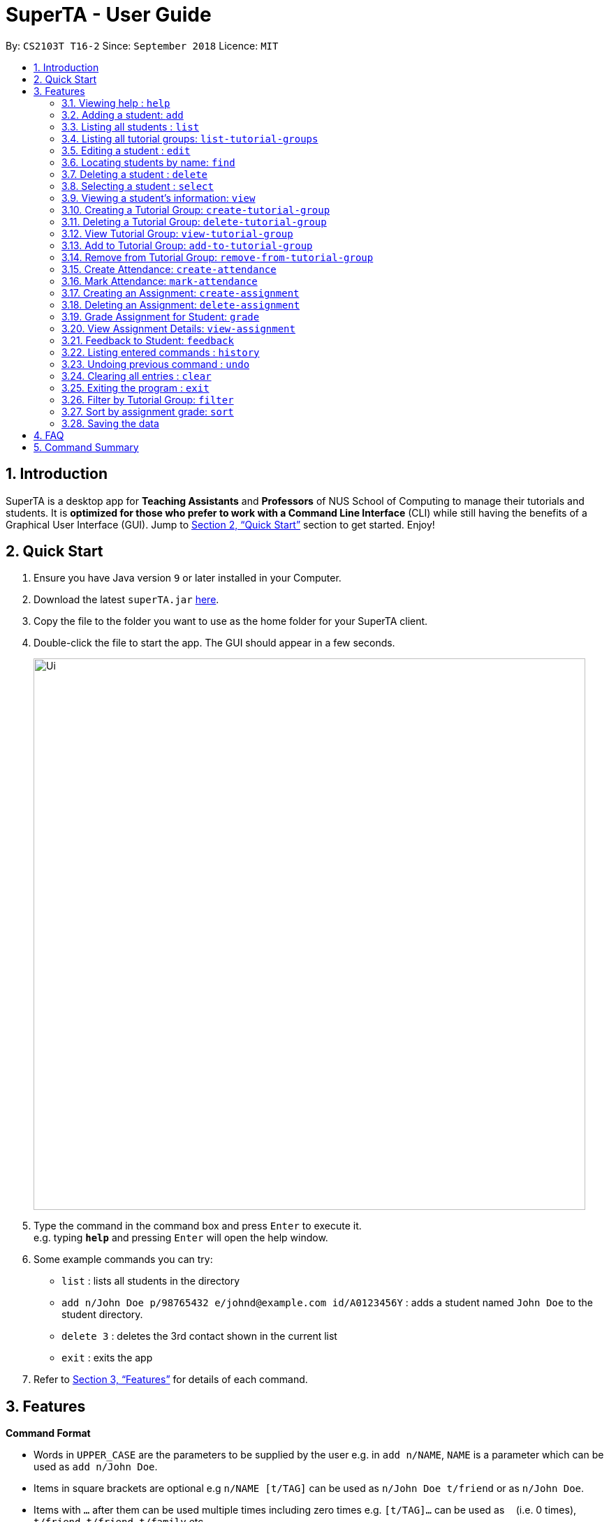 = SuperTA - User Guide
:site-section: UserGuide
:toc:
:toc-title:
:toc-placement: preamble
:sectnums:
:imagesDir: images
:stylesDir: stylesheets
:xrefstyle: full
:experimental:
ifdef::env-github[]
:tip-caption: :bulb:
:note-caption: :information_source:
endif::[]
:repoURL: https://github.com/CS2103-AY1819S1-T16-2/main

By: `CS2103T T16-2`      Since: `September 2018`      Licence: `MIT`

== Introduction

SuperTA is a desktop app for *Teaching Assistants* and *Professors* of NUS School of Computing to manage their tutorials and students. It is *optimized for those who prefer to work with a Command Line Interface* (CLI) while still having the benefits of a Graphical User Interface (GUI). Jump to <<Quick Start>> section to get started. Enjoy!

== Quick Start

.  Ensure you have Java version `9` or later installed in your Computer.
.  Download the latest `superTA.jar` link:{repoURL}/releases[here].
.  Copy the file to the folder you want to use as the home folder for your SuperTA client.
.  Double-click the file to start the app. The GUI should appear in a few seconds.
+
image::Ui.png[width="790"]
+
.  Type the command in the command box and press kbd:[Enter] to execute it. +
e.g. typing *`help`* and pressing kbd:[Enter] will open the help window.
.  Some example commands you can try:

* `list` : lists all students in the directory
* `add n/John Doe p/98765432 e/johnd@example.com id/A0123456Y` : adds a student named `John Doe` to the student directory.
* `delete 3` : deletes the 3rd contact shown in the current list
* `exit` : exits the app

.  Refer to <<Features>> for details of each command.

[[Features]]
== Features

====
*Command Format*

* Words in `UPPER_CASE` are the parameters to be supplied by the user e.g. in `add n/NAME`, `NAME` is a parameter which can be used as `add n/John Doe`.
* Items in square brackets are optional e.g `n/NAME [t/TAG]` can be used as `n/John Doe t/friend` or as `n/John Doe`.
* Items with `…`​ after them can be used multiple times including zero times e.g. `[t/TAG]...` can be used as `{nbsp}` (i.e. 0 times), `t/friend`, `t/friend t/family` etc.
* Parameters can be in any order e.g. if the command specifies `n/NAME p/PHONE_NUMBER`, `p/PHONE_NUMBER n/NAME` is also acceptable.
====

=== Viewing help : `help`

Format: `help`

=== Adding a student: `add`

Adds a student to the directory +
Format: `add n/NAME p/PHONE_NUMBER e/EMAIL id/STUDENT_ID [t/TAG]...`

[TIP]
====
A student can have any number of tags (including 0)
====

Examples:

* `add n/John Doe p/98765432 e/johnd@example.com id/A0123456Y`
* `add n/Betsy Crowe t/friend e/betsycrowe@example.com p/1234567 id/A1234567T tag/needs-help`

=== Listing all students : `list`

Shows a list of all students in the directory. +
Format: `list`

=== Listing all tutorial groups: `list-tutorial-groups`

Shows a list of all the tutorial groups, and reflects it on the UI. +
Format: `list-tutorial-groups`

=== Editing a student : `edit`

Edits an existing student in the directory. +
Format: `edit INDEX [n/NAME] [p/PHONE] [e/EMAIL] [id/STUDENT_ID] [t/TAG]...`

****
* Edits the student at the specified `INDEX`. The index refers to the index number shown in the displayed student list. The index *must be a positive integer* 1, 2, 3, ...
* At least one of the optional fields must be provided.
* Existing values will be updated to the input values.
* When editing tags, the existing tags of the student will be removed i.e adding of tags is not cumulative.
* You can remove all the student's tags by typing `t/` without specifying any tags after it.
****

Examples:

* `edit 1 p/91234567 e/johndoe@example.com` +
Edits the phone number and email address of the 1st student to be `91234567` and `johndoe@example.com` respectively.
* `edit 2 n/Betsy Crower t/` +
Edits the name of the 2nd student to be `Betsy Crower` and clears all existing tags.

=== Locating students by name: `find`

Finds and lists all students in the SuperTA client whose information matched with the entered keywords. +

Format: `find [n/NAME] [p/PHONE] [e/EMAIL] [id/STUDENT_ID]`

****
* The search is case insensitive. e.g `hans` will match `Hans`
* The order of the name keywords does not matter. e.g. `Hans Bo` will match `Bo Hans`
* Only the name is searched.
* Only full words or numbers will be matched e.g. `Han` will not match `Hans`, `9123` will not match `91234567`
* Persons matching at least one keyword will be returned (i.e. `OR` search). e.g. `find n/John p/91234567` will return `John` and anybody with phone number `91234567`
* If there are more than one exact same parameter in the command, only the latest parameter will be taken.  E.g. `find n/John n/Alice` will only return search result of `Alice`, not `John`.
****

Examples:

* `find n/John` +
Returns `john` and `John Doe`
* `find p/91234567` +
Returns student with phone number `91234567`
* `find n/John id/A0123456T` +
Returns `john` and `John Doe` and student with student id `A0123456T`
* `find n/Alice n/Hans` +
Returns `Hans` only

=== Deleting a student : `delete`

Deletes the specified student from the directory. +
Format: `delete INDEX`

****
* Deletes the student at the specified `INDEX`.
* The index refers to the index number shown in the displayed student list.
* The index *must be a positive integer* 1, 2, 3, ...
****

Examples:

* `list` +
`delete 2` +
Deletes the 2nd student in the directory.
* `find Betsy` +
`delete 1` +
Deletes the 1st student in the results of the `find` command.

=== Selecting a student : `select`

Selects the student identified by the index number used in the displayed student list. +
Format: `select INDEX`

****
* Selects the student and loads the Google search page the student at the specified `INDEX`.
* The index refers to the index number shown in the displayed student list.
* The index *must be a positive integer* `1, 2, 3, ...`
****

Examples:

* `list` +
`select 2` +
Selects the 2nd student in the list.
* `find Betsy` +
`select 1` +
Selects the 1st student in the results of the `find` command.

=== Viewing a student's information: `view`

Views a student's information and any feedback that is left for him. +
Format: `view id/STUDENT_ID`

Examples:

* `view id/A0166733Y` +
Views the information of the student with the ID A0166733Y.

=== Creating a Tutorial Group: `create-tutorial-group`

Creates a tutorial group with an identifier. +
Format: `create-tutorial-group n/NAME id/TUTORIAL-GROUP-ID`
****
* If there is already a tutorial group with the same identifier, the identifier will have a random suffix appended to it. +
****
Examples:

* `create-tutorial-group n/CS1101S Studio 04A id/04a` +
Creates a tutorial group named `CS1101S Studio 04A` with the identifier `04a`. +
* `create-tutorial-group n/CS2103T id/04b` +
  `create-tutorial-group n/CS2103T id/04b` +
  Creates a tutorial group named CS2103T with the identifier 04b and a second tutorial group with the same name and identifier 04b-dusty123.


=== Deleting a Tutorial Group: `delete-tutorial-group`

Deletes an existing tutorial group with an identifier. +
Format: `delete-tutorial-group id/TUTORIAL_GROUP_ID`

Examples:

* `delete-tutorial-group id/04a` +
Deletes a tutorial group with the identifier `04a`.

=== View Tutorial Group: `view-tutorial-group`

Views a tutorial group's details. +
Format: `view-tutorial-group id/TUTORIAL_GROUP_ID`

Examples:

* `view-tutorial-group id/04a` +
Displays the `04a` tutorial group's information .

=== Add to Tutorial Group: `add-to-tutorial-group`

Adds a student to a tutorial group. +
Format: `add-to-tutorial-group tg/TUTORIAL_GROUP_ID st/STUDENT_ID`

Examples:

* `add-to-tutorial-group tg/04a st/A1231231Y` +
Adds the student with student IDs `A1231231Y` to the tutorial group with an ID of `04a`.

=== Remove from Tutorial Group: `remove-from-tutorial-group`

Removes a student from a tutorial group. +
Format: `remove-from-tutorial-group tg/TUTORIAL_GROUP_ID st/STUDENT_ID`

Examples:

* `remove-from-tutorial-group tg/1 st/A1231231Y` +
Removes the student with student ID `A1231231Y` from the tutorial group with an ID of `1`.

// tag::attendance[]
=== Create Attendance: `create-attendance`

Creates an attendance listing for a specific tutorial group, identified by its ID. +
Format: `create-attendance tg/TUTORIAL_GROUP_ID n/NAME`

Examples:

* `create-attendance tg/1 n/W4 Tutorial` +
Creates an attendance named `W4 Tutorial` for the tutorial group with an ID of `1`.

=== Mark Attendance: `mark-attendance`

Marks attendance for students from a specific tutorial group and session name, identified by its ID and name. +
Format: `mark-attendance tg/TUTORIAL_GROUP_ID n/NAME st/STUDENT_ID ...`

Examples:

* `mark-attendance tg/1 n/W4 Tutorial st/A1234567T st/A0123456Y`
Marks students with IDs `A1234567T` and `A0123456Y` as present in tutorial session named `W4 Tutorial` for the tutorial group with an ID of `1`.
// end::attendance[]

=== Creating an Assignment: `create-assignment`

Creates an assignment for a specific tutorial group. +
Format: `create-assignment tg/TUTORIAL_GROUP_ID n/ASSIGNMENT_NAME m/MAX_MARKS`

****
* In future commands, assignments are referenced to by its name.
****

Examples:

* `create-assignment tg/04a n/lab1 m/40` +
Creates an assignment named `lab1` for the tutorial group with an ID of `04a`, with the maximum marks for this assignment as `40`.

=== Deleting an Assignment: `delete-assignment`

Deletes an existing assignment for a specific tutorial group. +
Format: `delete-assignment as/ASSIGNMENT_NAME tg/TUTORIAL_GROUP_ID`

Examples:

* `delete-assignment as/lab1 tg/04a` +
Deletes an assignment named 'lab1' from the tutorial group with an ID of '04a'.

=== Grade Assignment for Student: `grade`

Enters a grade for a student for a specific assignment, identified by its ID. +
Format: `grade tg/TUTORIAL_GROUP_ID as/ASSIGNMENT_NAME st/STUDENT_ID m/MARKS`

Examples:

* `grade tg/04a as/lab1 st/A0166733Y m/40` +
Creates a grade with marks `40` for the student with an ID of `A0166733Y` in the tutorial group `04a` for the assignment with ID `lab1`.

=== View Assignment Details: `view-assignment`

Views an assignment details. +
Format: `view-assignment tg/TUTORIAL_GROUP_ID as/ASSIGNMENT_NAME`

Examples:

* `view-assignment tg/04a as/lab1` +
Views the assignment details for the `lab1` assignment in the `04a` tutorial group.

=== Feedback to Student: `feedback`

Adds feedback to a student with a specified Student ID. +
Format: `feedback id/STUDENT_ID f/FEEDBACK`

Examples:

* `feedback id/A1234566T f/Is generally attentive during class. However, needs to speak up more.` +
Adds the given feedback `Is generally attentive during class. However, needs to speak up more.` to the student with Student ID `A1234566T`.

=== Listing entered commands : `history`

Lists all the commands that you have entered in reverse chronological order. +
Format: `history`

[NOTE]
====
Pressing the kbd:[&uarr;] and kbd:[&darr;] arrows will display the previous and next input respectively in the command box.
====

// tag::undoredo[]
=== Undoing previous command : `undo`

Restores the client to the state before the previous _undoable_ command was executed. +
Format: `undo`

[NOTE]
====
Undoable commands: those commands that modify the client's content.
====

Examples:

* `delete 1` +
`list` +
`undo` (reverses the `delete 1` command) +

* `select 1` +
`list` +
`undo` +
The `undo` command fails as there are no undoable commands executed previously.

* `delete 1` +
`clear` +
`undo` (reverses the `clear` command) +
`undo` (reverses the `delete 1` command) +
=== Redoing the previously undone command : `redo`

Reverses the most recent `undo` command. +
Format: `redo`

Examples:

* `delete 1` +
`undo` (reverses the `delete 1` command) +
`redo` (reapplies the `delete 1` command) +

* `delete 1` +
`redo` +
The `redo` command fails as there are no `undo` commands executed previously.

* `delete 1` +
`clear` +
`undo` (reverses the `clear` command) +
`undo` (reverses the `delete 1` command) +
`redo` (reapplies the `delete 1` command) +
`redo` (reapplies the `clear` command) +
// end::undoredo[]

=== Clearing all entries : `clear`

Clears all students from the client. +
Format: `clear`

=== Exiting the program : `exit`

Exits the program. +
Format: `exit`

=== Filter by Tutorial Group: `filter`

[NOTE]
====
Coming in 2.0
====

Filters students by a specific tutorial group ID. +
Format: `filter tg/TUTORIAL_GROUP_ID`

Examples:

* `filter tg/1` +
Shows a list of all the students in the tutorial group with an ID of `1`.

=== Sort by assignment grade: `sort`

[NOTE]
====
Coming in v2.0
====

Sorts students in order of their grade for a particular assignment.
Format: `sort tg/TUTORIAL_GROUP_ID a/ASSIGNMENT_ID`

Examples:

* `sort tg/1 a/1`
Displays a list of students in tutorial group `1` by their grade on assignment `1`.

=== Saving the data

The SuperTA clients' data are saved in the hard disk automatically after any command that changes the data. +
There is no need to save manually.

== FAQ

*Q*: How do I transfer my data to another Computer? +
*A*: Install the app in the other computer and overwrite the empty data file it creates with the file that contains the data of your previous Address Book folder.

// tag::summary[]
== Command Summary

* *Help* : `help`
* *Add* `add n/NAME p/PHONE_NUMBER e/EMAIL id/STUDENT_ID [t/TAG]...` +
e.g. `add n/James Ho p/22224444 e/jamesho@example.com id/A0123456Y t/needs-help t/on-loa`
* *List* : `list`
* *List Tutorial Groups* : `list-tutorial-groups`
* *Edit* : `edit INDEX [n/NAME] [p/PHONE_NUMBER] [e/EMAIL] [id/STUDENT_ID] [t/TAG]...` +
e.g. `edit 2 n/James Lee e/jameslee@example.com`
* *Find* : `find [type/KEYWORD] [type/MORE_KEYWORDS]` +
e.g. `find n/John`, `find id/A0166733Y n/John`
* *Delete* : `delete INDEX` +
e.g. `delete 3`
* *Select* : `select INDEX` +
e.g.`select 2`
* *View Feedback*: `view id/STUDENT_ID` +
e.g. `view id/A0166733Y`
* *Create Tutorial Group*: `create-tutorial-group n/NAME id/TUTORIAL_GROUP_ID` +
e.g. `create-tutorial-group n/CS1101S Studio 04A id/04a`
* *Delete Tutorial Group*: `delete-tutorial-group id/TUTORIAL_GROUP_ID` +
e.g. `delete-tutorial-group id/04a`
* *Add Student to Tutorial Group*: `add-to-tutorial-group tg/TUTORIAL_GROUP_ID st/STUDENT_ID` +
e.g. `add-to-tutorial-group tg/04a st/A0166733Y`
* *Remove Student from Tutorial Group*: `remove-from-tutorial-group tg/TUTORIAL_GROUP_ID st/STUDENT_ID` +
e.g. `remove-from-tutorial-group tg/04a st/A0166733Y`
* *Create Attendance*: `create-attendance tg/[TUTORIAL_GROUP_ID] n/[NAME]` +
e.g. `create-attendance tg/1 n/W4 Tutorial`
* *Mark Attendance*: `mark-attendance tg/TUTORIAL_GROUP_ID n/NAME st/STUDENT_ID ...` +
e.g. `mark-attendance tg/1 n/W4 Tutorial st/A1234567T st/A0123456Y`
* *Create Assignment*: `create-assignment tg/TUTORIAL_GROUP_ID n/ASSIGNMENT_NAME m/MAX_MARKS` +
e.g. `create-assignment tg/04a n/lab1 m/40`
* *Delete Assignment*: `delete-assignment as/ASSIGNMENT_TITLE tg/TUTORIAL_GROUP_ID` +
e.g. `delete-assignment as/lab1 tg/04a`
* *Grade Assignment*: `grade tg/TUTORIAL_GROUP_ID as/ASSIGNMENT_NAME st/STUDENT_ID m/MARKS` +
e.g. `grade tg/04a as/lab1 st/A0166733Y m/30`
* *View Assignment Details*: `view-assignment tg/TUTORIAL_GROUP_ID as/ASSIGNMENT_NAME` +
e.g. `view-assignment tg/04a as/lab1`
* *Feedback*: `feedback id/[STUDENT_ID] f/[FEEDBACK]` +
e.g. `feedback id/A0166733Y f/Likes to sleep in class`
* *History* : `history`
* *Undo* : `undo`
* *Redo* : `redo`
* *Clear* : `clear`
// end::summary[]
